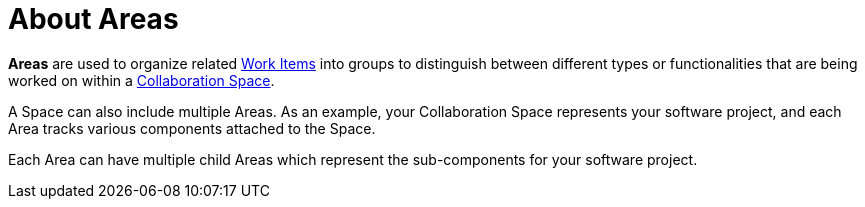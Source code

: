 [#about_areas]
= About Areas

*Areas* are used to organize related <<about_work_items,Work Items>> into groups to distinguish between different types or functionalities that are being worked on within a <<about_collaboration_spaces,Collaboration Space>>.

A Space can also include multiple Areas. As an example, your Collaboration Space represents your software project, and each Area tracks various components attached to the Space.

Each Area can have multiple child Areas which represent the sub-components for your software project.
